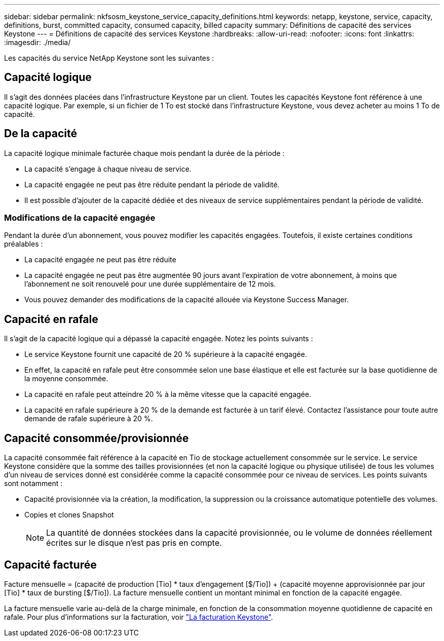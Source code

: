 ---
sidebar: sidebar 
permalink: nkfsosm_keystone_service_capacity_definitions.html 
keywords: netapp, keystone, service, capacity, definitions, burst, committed capacity, consumed capacity, billed capacity 
summary: Définitions de capacité des services Keystone 
---
= Définitions de capacité des services Keystone
:hardbreaks:
:allow-uri-read: 
:nofooter: 
:icons: font
:linkattrs: 
:imagesdir: ./media/


[role="lead"]
Les capacités du service NetApp Keystone sont les suivantes :



== Capacité logique

Il s'agit des données placées dans l'infrastructure Keystone par un client. Toutes les capacités Keystone font référence à une capacité logique. Par exemple, si un fichier de 1 To est stocké dans l'infrastructure Keystone, vous devez acheter au moins 1 To de capacité.



== De la capacité

La capacité logique minimale facturée chaque mois pendant la durée de la période :

* La capacité s'engage à chaque niveau de service.
* La capacité engagée ne peut pas être réduite pendant la période de validité.
* Il est possible d'ajouter de la capacité dédiée et des niveaux de service supplémentaires pendant la période de validité.




=== Modifications de la capacité engagée

Pendant la durée d'un abonnement, vous pouvez modifier les capacités engagées. Toutefois, il existe certaines conditions préalables :

* La capacité engagée ne peut pas être réduite
* La capacité engagée ne peut pas être augmentée 90 jours avant l'expiration de votre abonnement, à moins que l'abonnement ne soit renouvelé pour une durée supplémentaire de 12 mois.
* Vous pouvez demander des modifications de la capacité allouée via Keystone Success Manager.




== Capacité en rafale

Il s'agit de la capacité logique qui a dépassé la capacité engagée. Notez les points suivants :

* Le service Keystone fournit une capacité de 20 % supérieure à la capacité engagée.
* En effet, la capacité en rafale peut être consommée selon une base élastique et elle est facturée sur la base quotidienne de la moyenne consommée.
* La capacité en rafale peut atteindre 20 % à la même vitesse que la capacité engagée.
* La capacité en rafale supérieure à 20 % de la demande est facturée à un tarif élevé. Contactez l'assistance pour toute autre demande de rafale supérieure à 20 %.




== Capacité consommée/provisionnée

La capacité consommée fait référence à la capacité en Tio de stockage actuellement consommée sur le service. Le service Keystone considère que la somme des tailles provisionnées (et non la capacité logique ou physique utilisée) de tous les volumes d'un niveau de services donné est considérée comme la capacité consommée pour ce niveau de services. Les points suivants sont notamment :

* Capacité provisionnée via la création, la modification, la suppression ou la croissance automatique potentielle des volumes.
* Copies et clones Snapshot
+

NOTE: La quantité de données stockées dans la capacité provisionnée, ou le volume de données réellement écrites sur le disque n'est pas pris en compte.





== Capacité facturée

Facture mensuelle = (capacité de production [Tio] * taux d'engagement [$/Tio]) + (capacité moyenne approvisionnée par jour [Tio] * taux de bursting [$/Tio]). La facture mensuelle contient un montant minimal en fonction de la capacité engagée.

La facture mensuelle varie au-delà de la charge minimale, en fonction de la consommation moyenne quotidienne de capacité en rafale. Pour plus d'informations sur la facturation, voir link:nkfsosm_kfs_billing.html["La facturation Keystone"].
